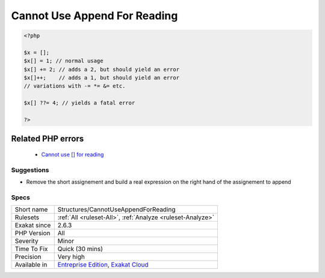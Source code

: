 .. _structures-cannotuseappendforreading:

.. _cannot-use-append-for-reading:

Cannot Use Append For Reading
+++++++++++++++++++++++++++++

.. meta::
	:description:
		Cannot Use Append For Reading: The append operator ``[]`` is used to add a value to an array.
	:twitter:card: summary_large_image
	:twitter:site: @exakat
	:twitter:title: Cannot Use Append For Reading
	:twitter:description: Cannot Use Append For Reading: The append operator ``[]`` is used to add a value to an array
	:twitter:creator: @exakat
	:twitter:image:src: https://www.exakat.io/wp-content/uploads/2020/06/logo-exakat.png
	:og:image: https://www.exakat.io/wp-content/uploads/2020/06/logo-exakat.png
	:og:title: Cannot Use Append For Reading
	:og:type: article
	:og:description: The append operator ``[]`` is used to add a value to an array
	:og:url: https://exakat.readthedocs.io/en/latest/Reference/Rules/Cannot Use Append For Reading.html
	:og:locale: en
.. raw:: html	<script type="application/ld+json">{"@context":"https:\/\/schema.org","@graph":[{"@type":"WebPage","@id":"https:\/\/php-tips.readthedocs.io\/en\/latest\/Reference\/Rules\/Structures\/CannotUseAppendForReading.html","url":"https:\/\/php-tips.readthedocs.io\/en\/latest\/Reference\/Rules\/Structures\/CannotUseAppendForReading.html","name":"Cannot Use Append For Reading","isPartOf":{"@id":"https:\/\/www.exakat.io\/"},"datePublished":"Thu, 16 Jan 2025 17:40:16 +0000","dateModified":"Thu, 16 Jan 2025 17:40:16 +0000","description":"The append operator ``[]`` is used to add a value to an array","inLanguage":"en-US","potentialAction":[{"@type":"ReadAction","target":["https:\/\/exakat.readthedocs.io\/en\/latest\/Cannot Use Append For Reading.html"]}]},{"@type":"WebSite","@id":"https:\/\/www.exakat.io\/","url":"https:\/\/www.exakat.io\/","name":"Exakat","description":"Smart PHP static analysis","inLanguage":"en-US"}]}</script>The append operator ``[]`` is used to add a value to an array. It doesn't provide an existing value to read. Hence, the short assignement operators, or the increment ones should not be used with the append operator. For example, the coalesce operator yields an `error <https://www.php.net/error>`_ when used with append.

.. code-block:: php
   
   <?php
   
   $x = [];
   $x[] = 1; // normal usage
   $x[] += 2; // adds a 2, but should yield an error
   $x[]++;    // adds a 1, but should yield an error
   // variations with -= *= &= etc.
   
   $x[] ??= 4; // yields a fatal error
   
   ?>
Related PHP errors 
-------------------

  + `Cannot use [] for reading <https://php-errors.readthedocs.io/en/latest/messages/cannot-use-%5B%5D-for-reading.html>`_




Suggestions
___________

* Remove the short assignement and build a real expression on the right hand of the assignement to append




Specs
_____

+--------------+-------------------------------------------------------------------------------------------------------------------------+
| Short name   | Structures/CannotUseAppendForReading                                                                                    |
+--------------+-------------------------------------------------------------------------------------------------------------------------+
| Rulesets     | :ref:`All <ruleset-All>`, :ref:`Analyze <ruleset-Analyze>`                                                              |
+--------------+-------------------------------------------------------------------------------------------------------------------------+
| Exakat since | 2.6.3                                                                                                                   |
+--------------+-------------------------------------------------------------------------------------------------------------------------+
| PHP Version  | All                                                                                                                     |
+--------------+-------------------------------------------------------------------------------------------------------------------------+
| Severity     | Minor                                                                                                                   |
+--------------+-------------------------------------------------------------------------------------------------------------------------+
| Time To Fix  | Quick (30 mins)                                                                                                         |
+--------------+-------------------------------------------------------------------------------------------------------------------------+
| Precision    | Very high                                                                                                               |
+--------------+-------------------------------------------------------------------------------------------------------------------------+
| Available in | `Entreprise Edition <https://www.exakat.io/entreprise-edition>`_, `Exakat Cloud <https://www.exakat.io/exakat-cloud/>`_ |
+--------------+-------------------------------------------------------------------------------------------------------------------------+


